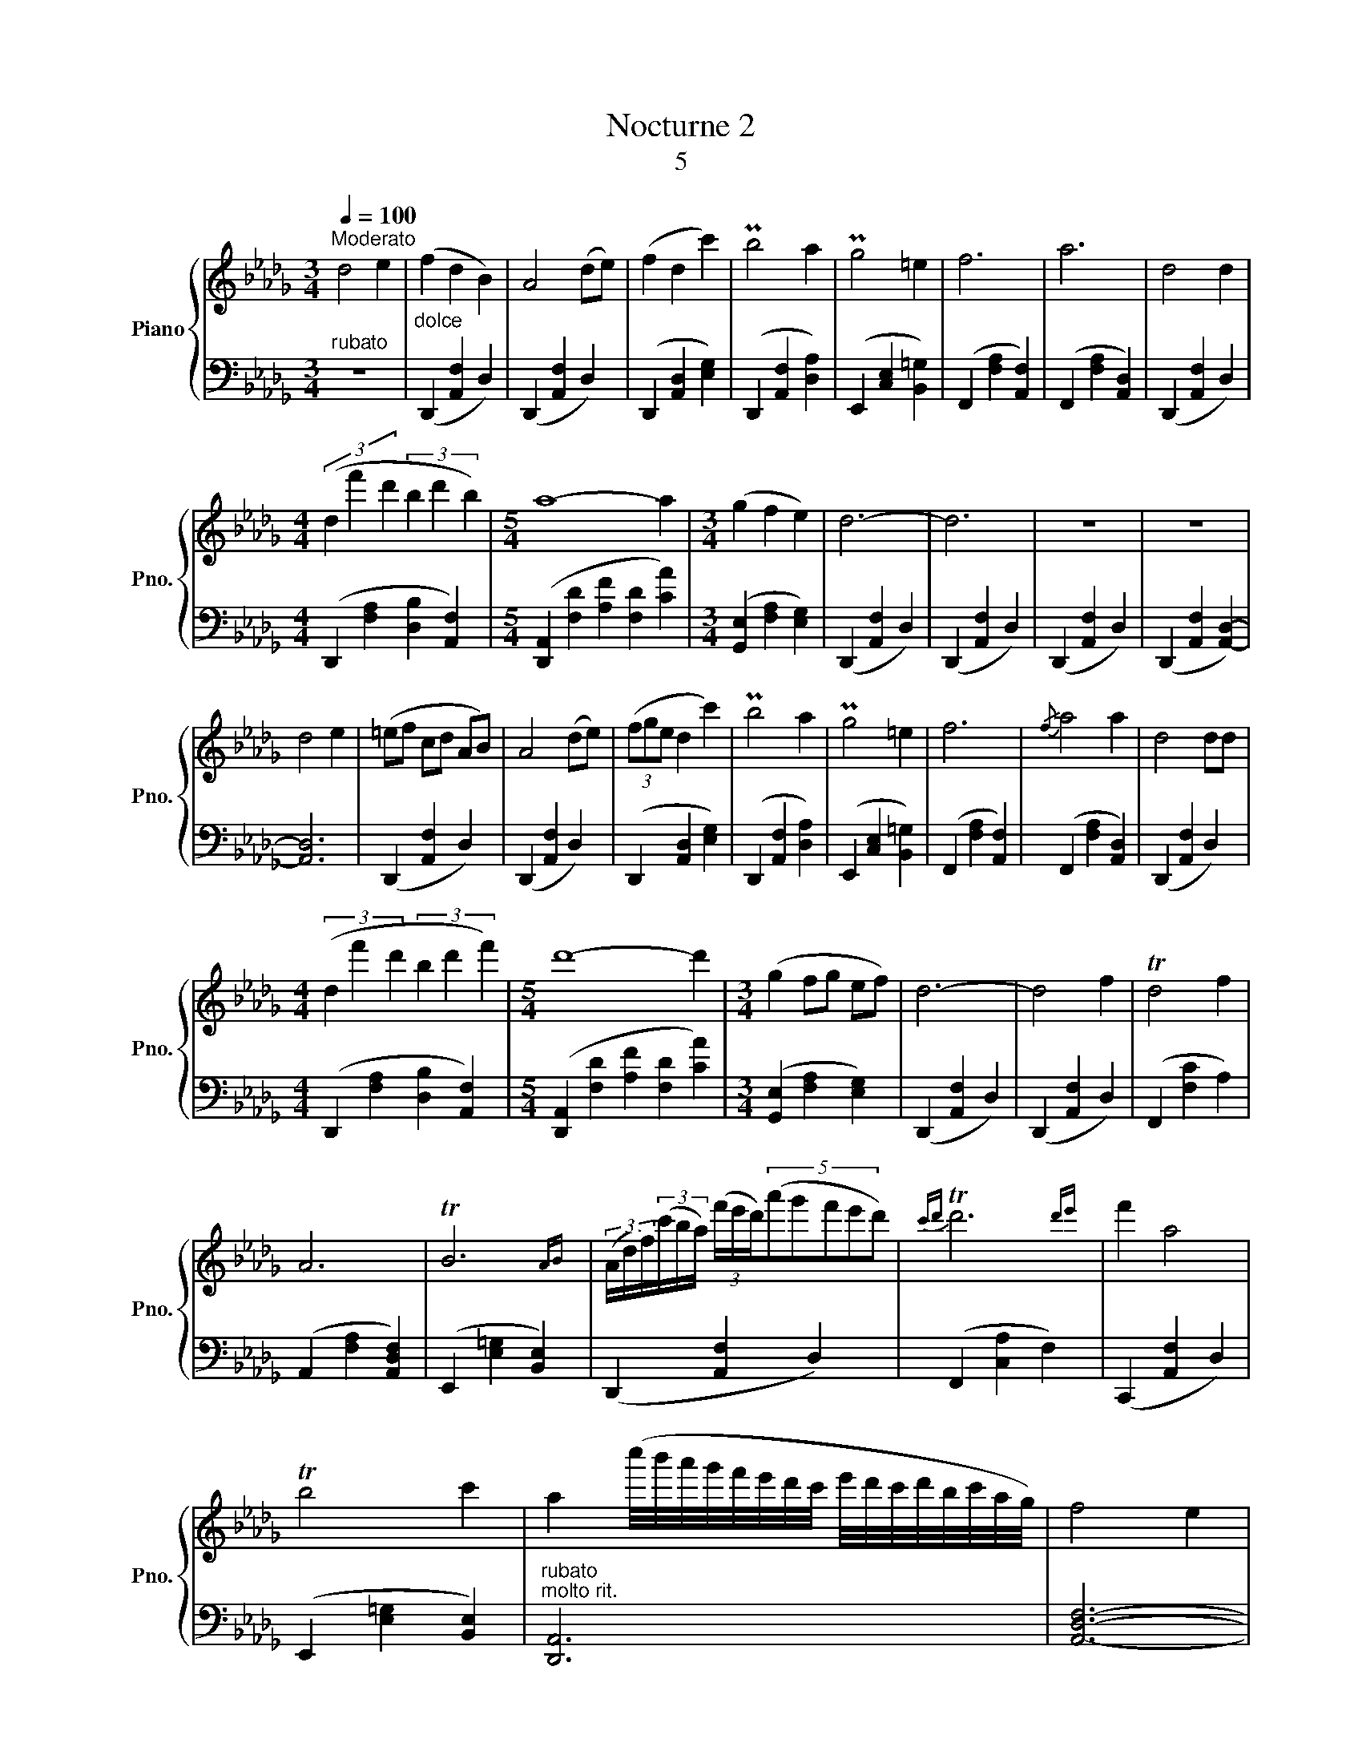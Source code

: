 X:1
T:Nocturne 2
T:5
%%score { 1 | 2 }
L:1/8
Q:1/4=100
M:3/4
K:Db
V:1 treble nm="Piano" snm="Pno."
V:2 bass 
V:1
"^Moderato" d4 e2 | (f2 d2 B2) | A4 (de) | (f2 d2 c'2) | Pb4 a2 | Pg4 =e2 | f6 | a6 | d4 d2 | %9
[M:4/4] (3(d2 f'2 d'2 (3b2 d'2 b2) |[M:5/4] a8- a2 |[M:3/4] (g2 f2 e2) | d6- | d6 | z6 | z6 | %16
 d4 e2 | (=ef cd AB) | A4 (de) | (3(fge d2 c'2) | Pb4 a2 | Pg4 =e2 | f6 |{/f} a4 a2 | d4 dd | %25
[M:4/4] (3(d2 f'2 d'2 (3b2 d'2 f'2) |[M:5/4] d'8- d'2 |[M:3/4] (g2 fg ef) | d6- | d4 f2 | Td4 f2 | %31
 A6 | TB6{AB} | (3(A/d/f/)(3(c'/b/a/) (3(f'/e'/d'/)(5:3:5(a'g'f'e'd') |{c'd'} Td'6{d'e'} | f'2 a4 | %36
 Tb4 c'2 | a2 (c''/4b'/4a'/4g'/4f'/4e'/4d'/4c'/4 e'/4d'/4c'/4d'/4b/4c'/4a/4g/4) | f4 e2 | %39
 d/e/f/e/ d/4e/4f/4e/4d/4e/4f/4e/4 d/4e/4f/4e/4d/4e/4f/4e/4 | d/4e/4f/4e/4d/e/ f/e/d e2 | %41
"^a tempo" (f/g/Pf/e/) (d/e/Pd/c/) (PBc) | A4 (de) | ((f/g/f/e/) (3(d/e/d/c/d/) (c'b)) | Pb4 a2 | %45
 Pg4 (=e>g) | [df]6 |{/f} a4 a2 | [Ad]4 [Ad][Ad] |[M:4/4] d2 (a'/=g'/_g'/f'/) (Te'2 d'f') | %50
[M:5/4] [fa-]8 [ca]2 |[M:3/4]{GG} (g2 (5:4:5(e/f/e/d/e/) (fe)) | d6- | d4!<(! (cd!<)! | e4) (ef) | %55
 (g2 f2 e2) | f6- | f4!mf! ([cc'][dd'] | [ee']4) ([ee'][ff']) |!>(! ([gg']2 [ff']2 [ee']2)!>)! | %60
!p!!p! [dd']6- | [dd']6 | z6 | z6 | !fermata![d'a']6 | !fermata![F,A,D]6 |] %66
V:2
"^rubato" z6 |"^dolce" (D,,2 [A,,F,]2 D,2) | (D,,2 [A,,F,]2 D,2) | (D,,2 [A,,D,]2 [E,G,]2) | %4
 (D,,2 [A,,F,]2 [D,A,]2) | (E,,2 [C,E,]2 [B,,=G,]2) | (F,,2 [F,A,]2 [A,,F,]2) | %7
 (F,,2 [F,A,]2 [A,,D,]2) | (D,,2 [A,,F,]2 D,2) |[M:4/4] (D,,2 [F,A,]2 [D,B,]2 [A,,F,]2) | %10
[M:5/4] ([D,,A,,]2 [F,D]2 [A,F]2 [F,D]2 [CA]2) |[M:3/4] ([G,,E,]2 [F,A,]2 [E,G,]2) | %12
 (D,,2 [A,,F,]2 D,2) | (D,,2 [A,,F,]2 D,2) | (D,,2 [A,,F,]2 D,2) | (D,,2 [A,,F,]2 [A,,D,]2-) | %16
 [A,,D,]6 | (D,,2 [A,,F,]2 D,2) | (D,,2 [A,,F,]2 D,2) | (D,,2 [A,,D,]2 [E,G,]2) | %20
 (D,,2 [A,,F,]2 [D,A,]2) | (E,,2 [C,E,]2 [B,,=G,]2) | (F,,2 [F,A,]2 [A,,F,]2) | %23
 (F,,2 [F,A,]2 [A,,D,]2) | (D,,2 [A,,F,]2 D,2) |[M:4/4] (D,,2 [F,A,]2 [D,B,]2 [A,,F,]2) | %26
[M:5/4] ([D,,A,,]2 [F,D]2 [A,F]2 [F,D]2 [CA]2) |[M:3/4] ([G,,E,]2 [F,A,]2 [E,G,]2) | %28
 (D,,2 [A,,F,]2 D,2) | (D,,2 [A,,F,]2 D,2) | (F,,2 [F,C]2 A,2) | (A,,2 [F,A,]2 [A,,D,F,]2) | %32
 (E,,2 [E,=G,]2 [B,,E,]2) | (D,,2 [A,,F,]2 D,2) | (F,,2 [C,A,]2 F,2) | (C,,2 [A,,F,]2 D,2) | %36
 (E,,2 [E,=G,]2 [B,,E,]2) |"^rubato""^molto rit." [D,,A,,]6 | [A,,D,F,]6- | [A,,D,F,]6- | %40
 [A,,D,F,]6 | (D,,2 [A,,F,]2 D,2) | (D,,2 [A,,F,]2 D,2) | (D,,2 [A,,D,]2 [E,G,]2) | %44
 (D,,2 [A,,F,]2 [D,A,]2) | (E,,2 [C,E,]2 [B,,=G,]2) | (F,,2 [F,A,]2 [A,,F,]2) | %47
 (F,,2 [F,A,]2 [A,,D,]2) | (D,,2 [A,,F,]2 D,2) |[M:4/4] (D,,2 [F,A,]2 [D,B,]2 [A,,F,]2) | %50
[M:5/4] ([D,,A,,]2 [F,D]2 [A,F]2 [F,D]2 [CA]2) |[M:3/4] ([G,,E,]2 [F,A,]2 [E,G,]2) | %52
 (D,,2 [A,,F,]2 D,2) | (D,,2 [A,,F,]2 A,,2) | (E,,2 [B,,=G,]2 E,2) | (G,,2 [F,A,]2 [E,G,]2) | %56
 (F,,2 [A,,F,]2 D,2) | (F,,2 [F,A,]2 F,2) | ([A,,E,]2 [E,,C,]2 [A,,,E,,]2) | %59
 ([G,,E,]2 [F,,A,,]2 [E,,G,,]2) | (D,,2 [A,,F,]2 D,2) | (D,,2 [A,,F,]2 D,2) | (D,,2 F,2 D,2) | %63
 (D,,2 F,2 D,2) | !fermata![A,,D,F,]6 |!pp! !fermata![D,,A,,]6 |] %66

